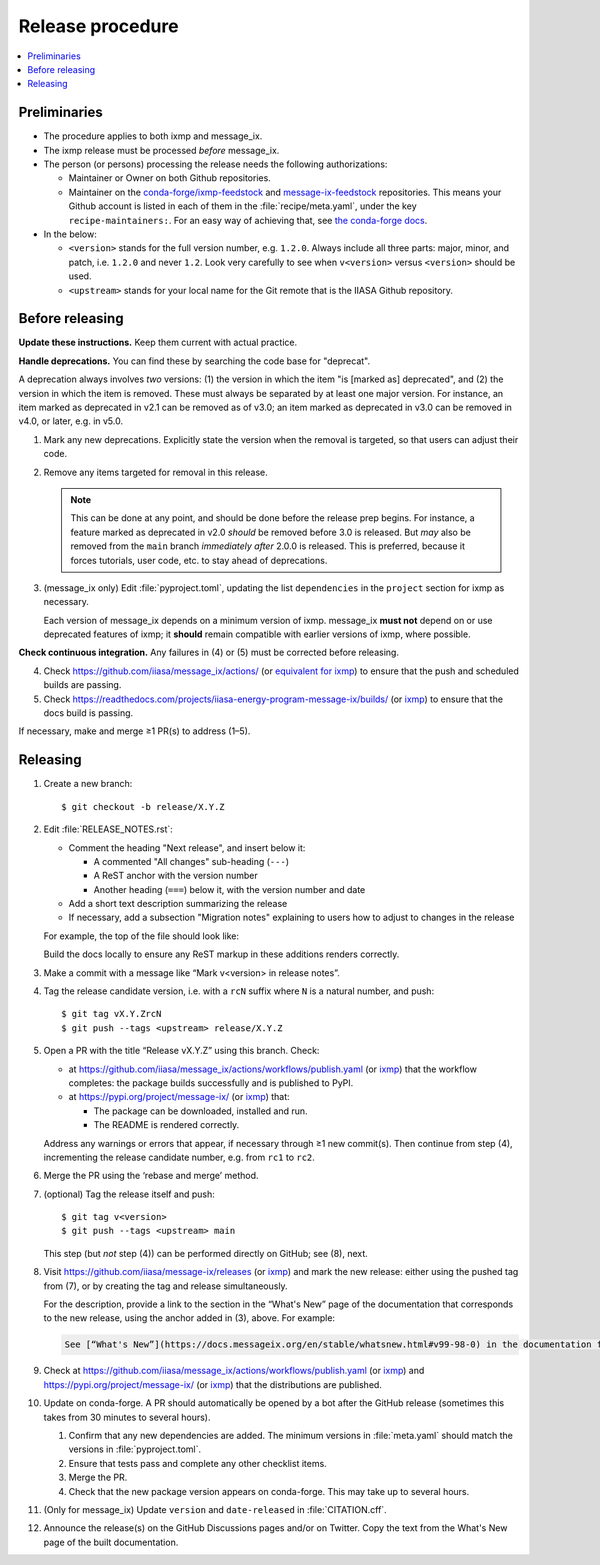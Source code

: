 Release procedure
*****************

.. contents::
   :local:
   :backlinks: none

Preliminaries
=============

- The procedure applies to both ixmp and message_ix.
- The ixmp release must be processed *before* message_ix.
- The person (or persons) processing the release needs the following authorizations:

  - Maintainer or Owner on both Github repositories.
  - Maintainer on the
    `conda-forge/ixmp-feedstock <https://github.com/conda-forge/ixmp-feedstock>`__
    and
    `message-ix-feedstock <https://github.com/conda-forge/message-ix-feedstock>`__
    repositories.
    This means your Github account is listed in each of them in the :file:`recipe/meta.yaml`, under the key ``recipe-maintainers:``. For an easy way of achieving that, see `the conda-forge docs <https://conda-forge.org/docs/maintainer/updating_pkgs.html#updating-the-maintainer-list>`__.

- In the below:

  - ``<version>`` stands for the full version number, e.g. ``1.2.0``.
    Always include all three parts: major, minor, and patch, i.e. ``1.2.0`` and never ``1.2``.
    Look very carefully to see when ``v<version>`` versus ``<version>`` should be used.
  - ``<upstream>`` stands for your local name for the Git remote that is the IIASA Github repository.

Before releasing
================

**Update these instructions.** Keep them current with actual practice.

**Handle deprecations.** You can find these by searching the code base for "deprecat".

A deprecation always involves *two* versions: (1) the version in which the item "is [marked as] deprecated", and (2) the version in which the item is removed.
These must always be separated by at least one major version.
For instance, an item marked as deprecated in v2.1 can be removed as of v3.0; an item marked as deprecated in v3.0 can be removed in v4.0, or later, e.g. in v5.0.

1. Mark any new deprecations.
   Explicitly state the version when the removal is targeted, so that users can adjust their code.

2. Remove any items targeted for removal in this release.

   .. note:: This can be done at any point, and should be done before the release prep begins.
      For instance, a feature marked as deprecated in v2.0 *should* be removed before 3.0 is released.
      But *may* also be removed from the ``main`` branch *immediately after* 2.0.0 is released.
      This is preferred, because it forces tutorials, user code, etc. to stay ahead of deprecations.

3. (message_ix only) Edit :file:`pyproject.toml`, updating the list ``dependencies`` in the ``project`` section for ixmp as necessary.

   Each version of message_ix depends on a minimum version of ixmp.
   message_ix **must not** depend on or use deprecated features of ixmp; it **should** remain compatible with earlier versions of ixmp, where possible.

**Check continuous integration.**
Any failures in (4) or (5) must be corrected before releasing.

4. Check https://github.com/iiasa/message_ix/actions/ (or `equivalent for ixmp <https://github.com/iiasa/ixmp/actions/>`__) to ensure that the push and scheduled builds are passing.
5. Check https://readthedocs.com/projects/iiasa-energy-program-message-ix/builds/ (or `ixmp <https://readthedocs.com/projects/iiasa-energy-program-ixmp/builds/>`_) to ensure that the docs build is passing.

If necessary, make and merge ≥1 PR(s) to address (1–5).

Releasing
=========

1. Create a new branch::

    $ git checkout -b release/X.Y.Z

2. Edit :file:`RELEASE_NOTES.rst`:

   - Comment the heading "Next release", and insert below it:

     - A commented "All changes" sub-heading (``---``)
     - A ReST anchor with the version number
     - Another heading (``===``) below it, with the version number and date

   - Add a short text description summarizing the release
   - If necessary, add a subsection "Migration notes" explaining to users how to adjust to changes in the release

   For example, the top of the file should look like:

   .. code-block:: rest
      :caption: Before editing

      Next release
      ============

      All changes
      -----------

      - Description of a change (:pull:`9999`).

   .. code-block:: rest
      :caption: After editing

      .. Next release
      .. ============

      .. All changes
      .. -----------

      .. _v99.98.0:

      v99.98.0 (2035-10-12)
      =====================

      Here is a description of the release.

      Migration notes
      ---------------

      Here is guidance on how to adjust to the release.

      All changes
      -----------

      - Description of a change (:pull:`9999`).

   Build the docs locally to ensure any ReST markup in these additions renders correctly.

3. Make a commit with a message like “Mark v<version> in release notes”.
4. Tag the release candidate version, i.e. with a ``rcN`` suffix where ``N`` is a natural number, and push::

   $ git tag vX.Y.ZrcN
   $ git push --tags <upstream> release/X.Y.Z

5. Open a PR with the title “Release vX.Y.Z” using this branch.
   Check:

   - at https://github.com/iiasa/message_ix/actions/workflows/publish.yaml (or `ixmp <https://github.com/iiasa/ixmp/actions/workflows/publish.yaml>`__) that the workflow completes: the package builds successfully and is published to PyPI.
   - at https://pypi.org/project/message-ix/ (or `ixmp <https://pypi.org/project/ixmp/>`__) that:

     - The package can be downloaded, installed and run.
     - The README is rendered correctly.

   Address any warnings or errors that appear, if necessary through ≥1 new commit(s).
   Then continue from step (4), incrementing the release candidate number, e.g. from ``rc1`` to ``rc2``.

6. Merge the PR using the ‘rebase and merge’ method.

7. (optional) Tag the release itself and push::

    $ git tag v<version>
    $ git push --tags <upstream> main

   This step (but *not* step (4)) can be performed directly on GitHub; see (8), next.

8. Visit https://github.com/iiasa/message-ix/releases (or `ixmp <https://github.com/iiasa/ixmp/releases>`__) and mark the new release: either using the pushed tag from (7), or by creating the tag and release simultaneously.

   For the description, provide a link to the section in the “What's New” page of the documentation that corresponds to the new release, using the anchor added in (3), above.
   For example:

   .. code-block::

      See [“What's New”](https://docs.messageix.org/en/stable/whatsnew.html#v99-98-0) in the documentation for a list of all changes.

9. Check at https://github.com/iiasa/message_ix/actions/workflows/publish.yaml (or `ixmp <https://github.com/iiasa/ixmp/actions/workflows/publish.yaml>`__) and https://pypi.org/project/message-ix/ (or `ixmp <https://pypi.org/project/ixmp/>`__) that the distributions are published.

10. Update on conda-forge.
    A PR should automatically be opened by a bot after the GitHub release (sometimes this takes from 30 minutes to several hours).

    1. Confirm that any new dependencies are added.
       The minimum versions in :file:`meta.yaml` should match the versions in :file:`pyproject.toml`.
    2. Ensure that tests pass and complete any other checklist items.
    3. Merge the PR.
    4. Check that the new package version appears on conda-forge. This may take up to several hours.

11. (Only for message_ix) Update ``version`` and ``date-released`` in :file:`CITATION.cff`.

12. Announce the release(s) on the GitHub Discussions pages and/or on Twitter.
    Copy the text from the What's New page of the built documentation.
